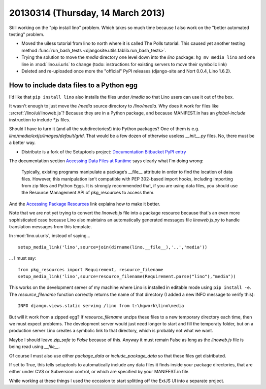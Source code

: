 ==================================
20130314 (Thursday, 14 March 2013)
==================================

Still working on the "pip install lino" problem.
Which takes so much time because I also work on 
the "better automated testing" problem.


- Moved the uiless tutorial from lino to north where it is 
  called The Polls tutorial. This caused yet another testing 
  method :func:`run_bash_tests <djangosite.utils.fablib.run_bash_tests>`.
  
- Trying the solution to move the `media` directory 
  one level down into the `lino` package:
  ``hg mv media lino`` and one line in :mod:`lino.ui.urls` to change
  (todo: instructions for existing servers to move their symbolic link)

- Deleted and re-uploaded once more the "official" PyPI releases 
  (django-site and Nort 0.0.4, Lino 1.6.2).
  
How to include data files to a Python egg
-----------------------------------------

I'd like that ``pip install lino`` also installs the 
files under `/media` so that Lino users can use it out of the box.

It wasn't enough to just move the `/media` source directory 
to `/lino/media`. 
Why does it work for files like :srcref:`/lino/ui/linoweb.js`?
Because they are in a Python package, and because 
MANIFEST.in has an `global-include` instruction to include 
`*.js` files.

Should I have to turn it (and all the subdirectories!) 
into Python packages?
One of them is e.g. `lino/media/extjs/images/default/grid`.
That would be a few dozen of otherwise useless `__init__.py` files.
No, there must be a better way.
  
- Distribute is a fork of the Setuptools project:
  `Documentation <http://pythonhosted.org/distribute/>`__  
  `Bitbucket <https://bitbucket.org/tarek/distribute/wiki/Home>`__
  `PyPI entry <https://pypi.python.org/pypi/distribute>`__
 
The documentation section 
`Accessing Data Files at Runtime
<http://pythonhosted.org/distribute/setuptools.html#accessing-data-files-at-runtime>`__
says clearly what I'm doing wrong:

  Typically, existing programs manipulate a package’s __file__ attribute in order to find the location of data files. However, this manipulation isn’t compatible with PEP 302-based import hooks, including importing from zip files and Python Eggs. It is strongly recommended that, if you are using data files, you should use the Resource Management API of pkg_resources to access them.
  
And the 
`Accessing Package Resources
<http://peak.telecommunity.com/DevCenter/PythonEggs#accessing-package-resources>`__
link explains how to make it better.

Note that we are not yet trying to convert the `linoweb.js` file into 
a package resource because that's an even more sophisticated case 
because Lino also maintains an automatically generated messages file 
`linoweb.js.py` to handle translation messages from this template.

In :mod:`lino.ui.urls`, instead of saying...

::

  setup_media_link('lino',source=join(dirname(lino.__file__),'..','media'))

... I must say::

  from pkg_resources import Requirement, resource_filename
  setup_media_link('lino',source=resource_filename(Requirement.parse("lino"),"media"))

This works on the development server of my machine 
where Lino is installed in editable mode using ``pip install -e``.
The `resource_filename` function correctly returns the name 
of that directory (I added a new INFO message to verify this)::

  INFO django.views.static serving /lino from t:\hgwork\lino\media

But will it work from a zipped egg? 
If `resource_filename` unzips these files to a new temporary directory 
each time, then we must expect problems. The development server would 
just need longer to start and fill the temporaty folder, but on a 
production server Lino creates a symbolic link to that directory,
which is probably not what we want.

Maybe I should leave `zip_safe` to `False` because of this.
Anyway it must remain False as long as the `linoweb.js` file 
is being read using `__file__`.

Of course I must also use either `package_data` 
or `include_package_data` so that these files get distributed.

If set to True, this tells setuptools to automatically include 
any data files it finds inside your package directories, that 
are either under CVS or Subversion control, or which are specified 
by your MANIFEST.in file. 

While working at these things I used the occasion to start splitting 
off the ExtJS UI into a separate project. 

